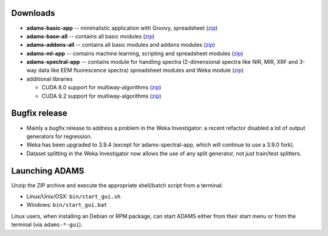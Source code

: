.. title: 20.1.1
.. slug: 20-1-1
.. date: 2020-01-28 10:57:00 UTC+13:00
.. tags: 
.. category: 
.. link: 
.. description: 
.. type: text

Downloads
=========

* **adams-basic-app** -- minimalistic application with Groovy, spreadsheet (`zip <zip_basic_>`__)
* **adams-base-all** -- contains all basic modules (`zip <zip_base_>`__)
* **adams-addons-all** -- contains all basic modules and addons modules (`zip <zip_addons_>`__)
* **adams-ml-app** -- contains machine learning, scripting and spreadsheet 
  modules (`zip <zip_mlapp_>`__)
* **adams-spectral-app** -- contains module for handling spectra (2-dimensional spectra
  like NIR, MIR, XRF and 3-way data like EEM fluorescence spectra) spreadsheet modules 
  and Weka module (`zip <zip_spectralapp_>`__)
* additional libraries
  
  * CUDA 8.0 support for multiway-algorithms (`zip <mwcuda80_>`__)
  * CUDA 9.2 support for multiway-algorithms (`zip <mwcuda92_>`__)

.. _zip_basic: https://adams.cms.waikato.ac.nz/releases/adams/adams-basic-app-20.1.1-bin.zip
.. _zip_base: https://adams.cms.waikato.ac.nz/releases/adams/adams-base-all-20.1.1-bin.zip
.. _zip_addons: https://adams.cms.waikato.ac.nz/releases/adams/adams-addons-all-20.1.1-bin.zip
.. _zip_mlapp: https://adams.cms.waikato.ac.nz/releases/adams/adams-ml-app-20.1.1-bin.zip
.. _zip_spectralapp: https://adams.cms.waikato.ac.nz/releases/adams/adams-spectral-app-20.1.1-bin.zip
.. _mwcuda80: https://adams.cms.waikato.ac.nz/releases/adams/multiway-algorithms-cuda-8.0-libs-20.1.1-bin.zip
.. _mwcuda92: https://adams.cms.waikato.ac.nz/releases/adams/multiway-algorithms-cuda-9.2-libs-20.1.1-bin.zip


Bugfix release
==============

* Mainly a bugfix release to address a problem in the Weka Investigator: a recent 
  refactor disabled a lot of output generators for regression.
* Weka has been upgraded to 3.9.4 (except for adams-spectral-app, which will
  continue to use a 3.9.0 fork).
* Dataset splitting in the Weka Investigator now allows the use of any
  split generator, not just train/test splitters.


Launching ADAMS
===============

Unzip the ZIP archive and execute the appropriate shell/batch script from a terminal:

* Linux/Unix/OSX: ``bin/start_gui.sh``
* Windows: ``bin/start_gui.bat``

Linux users, when installing an Debian or RPM package, can start ADAMS either from their
start menu or from the terminal (via ``adams-*-gui``).

